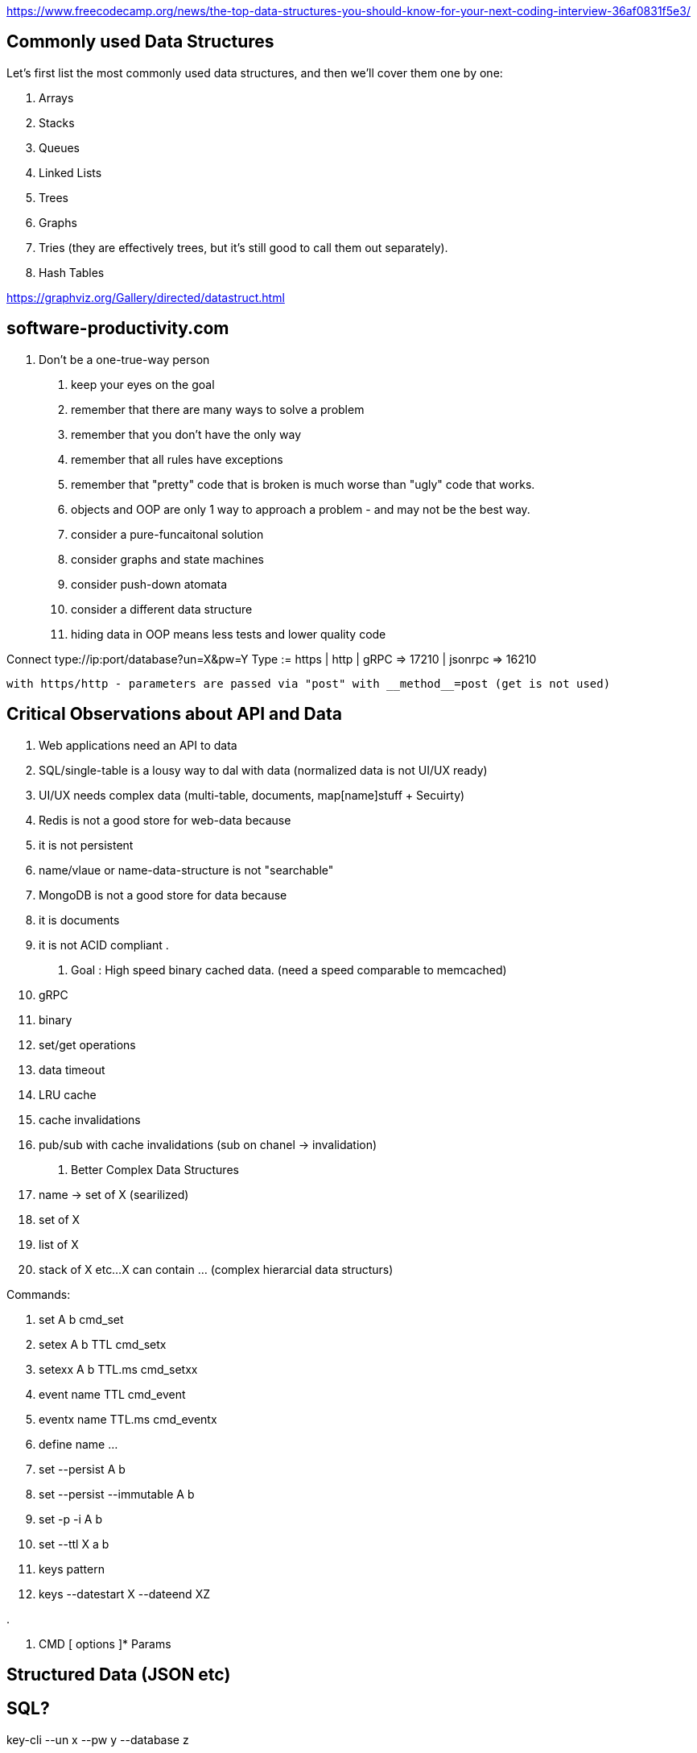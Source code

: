 https://www.freecodecamp.org/news/the-top-data-structures-you-should-know-for-your-next-coding-interview-36af0831f5e3/

== Commonly used Data Structures

Let’s first list the most commonly used data structures, and then we’ll cover them one by one:

. Arrays
. Stacks
. Queues
. Linked Lists
. Trees
. Graphs
. Tries (they are effectively trees, but it’s still good to call them out separately).
. Hash Tables


https://graphviz.org/Gallery/directed/datastruct.html

== software-productivity.com
	
1. Don't be a one-true-way person
	. keep your eyes on the goal
	. remember that there are many ways to solve a problem
	. remember that you don't have the only way
	. remember that all rules have exceptions
	. remember that "pretty" code that is broken is much worse than "ugly" code that works.
	. objects and OOP are only 1 way to approach a problem - and may not be the best way.
		. consider a pure-funcaitonal solution
		. consider graphs and state machines
		. consider push-down atomata
		. consider a different data structure
	. hiding data in OOP means less tests and lower quality code


Connect type://ip:port/database?un=X&pw=Y
	Type := https | http | gRPC => 17210 | jsonrpc => 16210 

	with https/http - parameters are passed via "post" with __method__=post (get is not used)


== Critical Observations about API and Data

. Web applications need an API to data
. SQL/single-table is a lousy way to dal with data (normalized data is not UI/UX ready)
. UI/UX needs complex data (multi-table, documents, map[name]stuff + Secuirty)
. Redis is not a good store for web-data because
	. it is not persistent
	. name/vlaue or name-data-structure is not "searchable"
. MongoDB is not a good store for data because
	. it is documents
	. it is not ACID compliant
	. 



1. Goal : High speed binary cached data.  (need a speed comparable to memcached)
	. gRPC
	. binary
	. set/get operations
	. data timeout
	. LRU cache
	. cache invalidations
	. pub/sub with cache invalidations (sub on chanel -> invalidation)
2. Better Complex Data Structures
	. name -> set of X (searilized)
	. set of X
	. list of X
	. stack of X
	etc...
	X can contain ... (complex hierarcial data structurs)

Commands:

. set A b						cmd_set
. setex A b TTL					cmd_setx
. setexx A b TTL.ms				cmd_setxx
. event name TTL				cmd_event
. eventx name TTL.ms			cmd_eventx

. define name ...

. set --persist A b

. set --persist --immutable A b
. set -p -i A b

. set --ttl X a b

. keys pattern

. keys --datestart X --dateend XZ

. 


. CMD [ options ]* Params


== Structured Data (JSON etc)

== SQL?






key-cli --un x --pw y --database z






